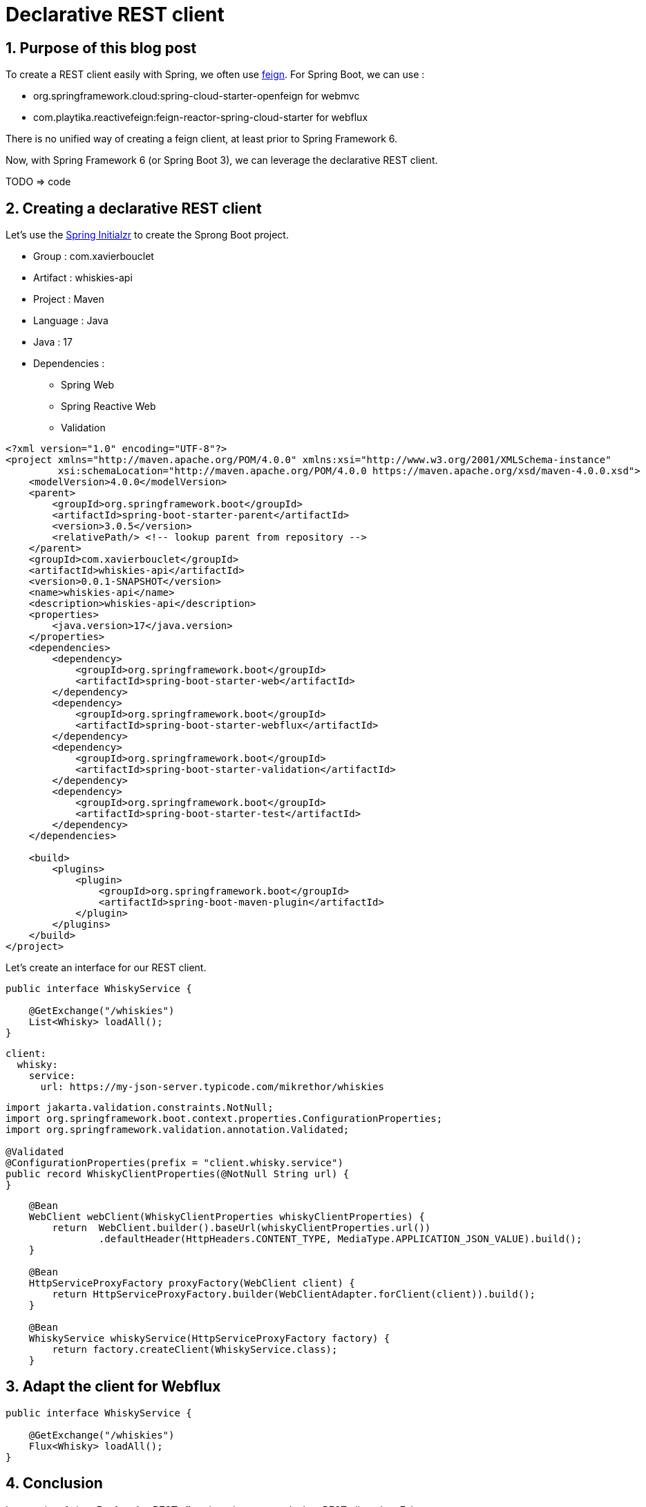 = Declarative REST client
:showtitle:
//:page-excerpt: Excerpt goes here.
//:page-root: ../../../
:date: 2023-04-02 7:00:00 -0500
:layout: post
//:title: Man must explore, r sand this is exploration at its greatest
:page-subtitle: "Spring Framework 6"
:page-background: /img/road-1303617_1920.jpg

== 1. Purpose of this blog post

To create a REST client easily with Spring, we often use https://github.com/OpenFeign/feign[feign].
For Spring Boot, we can use :

* org.springframework.cloud:spring-cloud-starter-openfeign for webmvc
* com.playtika.reactivefeign:feign-reactor-spring-cloud-starter for webflux

There is no unified way of creating a feign client, at least prior to Spring Framework 6.

Now, with Spring Framework 6 (or Spring Boot 3), we can leverage the declarative REST client.

TODO => code

== 2. Creating a declarative REST client

Let's use the https://start.spring.io/#!type=maven-project[Spring Initialzr] to create the Sprong Boot project.

* Group : com.xavierbouclet
* Artifact : whiskies-api
* Project : Maven
* Language : Java
* Java : 17
* Dependencies :
** Spring Web
** Spring Reactive Web
** Validation



[source, xml]
----
<?xml version="1.0" encoding="UTF-8"?>
<project xmlns="http://maven.apache.org/POM/4.0.0" xmlns:xsi="http://www.w3.org/2001/XMLSchema-instance"
         xsi:schemaLocation="http://maven.apache.org/POM/4.0.0 https://maven.apache.org/xsd/maven-4.0.0.xsd">
    <modelVersion>4.0.0</modelVersion>
    <parent>
        <groupId>org.springframework.boot</groupId>
        <artifactId>spring-boot-starter-parent</artifactId>
        <version>3.0.5</version>
        <relativePath/> <!-- lookup parent from repository -->
    </parent>
    <groupId>com.xavierbouclet</groupId>
    <artifactId>whiskies-api</artifactId>
    <version>0.0.1-SNAPSHOT</version>
    <name>whiskies-api</name>
    <description>whiskies-api</description>
    <properties>
        <java.version>17</java.version>
    </properties>
    <dependencies>
        <dependency>
            <groupId>org.springframework.boot</groupId>
            <artifactId>spring-boot-starter-web</artifactId>
        </dependency>
        <dependency>
            <groupId>org.springframework.boot</groupId>
            <artifactId>spring-boot-starter-webflux</artifactId>
        </dependency>
        <dependency>
            <groupId>org.springframework.boot</groupId>
            <artifactId>spring-boot-starter-validation</artifactId>
        </dependency>
        <dependency>
            <groupId>org.springframework.boot</groupId>
            <artifactId>spring-boot-starter-test</artifactId>
        </dependency>
    </dependencies>

    <build>
        <plugins>
            <plugin>
                <groupId>org.springframework.boot</groupId>
                <artifactId>spring-boot-maven-plugin</artifactId>
            </plugin>
        </plugins>
    </build>
</project>

----

Let's create an interface for our REST client.

[source, java]
----
public interface WhiskyService {

    @GetExchange("/whiskies")
    List<Whisky> loadAll();
}
----


[source, yaml]
----
client:
  whisky:
    service:
      url: https://my-json-server.typicode.com/mikrethor/whiskies
----

[source, java]
----
import jakarta.validation.constraints.NotNull;
import org.springframework.boot.context.properties.ConfigurationProperties;
import org.springframework.validation.annotation.Validated;

@Validated
@ConfigurationProperties(prefix = "client.whisky.service")
public record WhiskyClientProperties(@NotNull String url) {
}
----

[source, java]
----
    @Bean
    WebClient webClient(WhiskyClientProperties whiskyClientProperties) {
        return  WebClient.builder().baseUrl(whiskyClientProperties.url())
                .defaultHeader(HttpHeaders.CONTENT_TYPE, MediaType.APPLICATION_JSON_VALUE).build();
    }

    @Bean
    HttpServiceProxyFactory proxyFactory(WebClient client) {
        return HttpServiceProxyFactory.builder(WebClientAdapter.forClient(client)).build();
    }

    @Bean
    WhiskyService whiskyService(HttpServiceProxyFactory factory) {
        return factory.createClient(WhiskyService.class);
    }
----

== 3. Adapt the client for Webflux

[source, java]
----
public interface WhiskyService {

    @GetExchange("/whiskies")
    Flux<Whisky> loadAll();
}
----

== 4. Conclusion

In my point of view, *Declarative REST client* is a nicer way to declare REST client than Feign.

If you want to check the final https://github.com/mikrethor/whiskies-api/tree/router-function[code] on GitHub.

== Follow Me

- https://www.linkedin.com/in/🇨🇦-xavier-bouclet-667b0431/[Linkedin]
- https://twitter.com/XavierBOUCLET[Twitter]
- https://www.xavierbouclet.com/[Blog]


